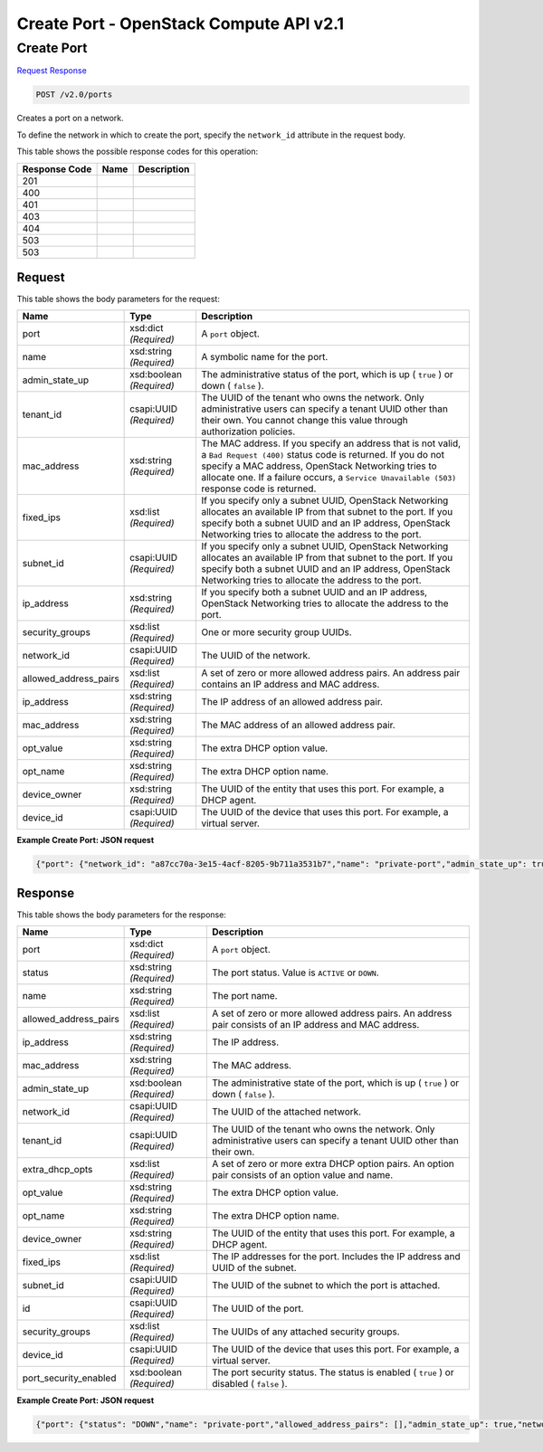 =============================================================================
Create Port -  OpenStack Compute API v2.1
=============================================================================

Create Port
~~~~~~~~~~~~~~~~~~~~~~~~~

`Request <POST_create_port_v2.0_ports.rst#request>`__
`Response <POST_create_port_v2.0_ports.rst#response>`__

.. code-block:: javascript

    POST /v2.0/ports

Creates a port on a network.

To define the network in which to create the port, specify the ``network_id`` attribute in the request body.



This table shows the possible response codes for this operation:


+--------------------------+-------------------------+-------------------------+
|Response Code             |Name                     |Description              |
+==========================+=========================+=========================+
|201                       |                         |                         |
+--------------------------+-------------------------+-------------------------+
|400                       |                         |                         |
+--------------------------+-------------------------+-------------------------+
|401                       |                         |                         |
+--------------------------+-------------------------+-------------------------+
|403                       |                         |                         |
+--------------------------+-------------------------+-------------------------+
|404                       |                         |                         |
+--------------------------+-------------------------+-------------------------+
|503                       |                         |                         |
+--------------------------+-------------------------+-------------------------+
|503                       |                         |                         |
+--------------------------+-------------------------+-------------------------+


Request
^^^^^^^^^^^^^^^^^






This table shows the body parameters for the request:

+--------------------------+-------------------------+-------------------------+
|Name                      |Type                     |Description              |
+==========================+=========================+=========================+
|port                      |xsd:dict *(Required)*    |A ``port`` object.       |
+--------------------------+-------------------------+-------------------------+
|name                      |xsd:string *(Required)*  |A symbolic name for the  |
|                          |                         |port.                    |
+--------------------------+-------------------------+-------------------------+
|admin_state_up            |xsd:boolean *(Required)* |The administrative       |
|                          |                         |status of the port,      |
|                          |                         |which is up ( ``true`` ) |
|                          |                         |or down ( ``false`` ).   |
+--------------------------+-------------------------+-------------------------+
|tenant_id                 |csapi:UUID *(Required)*  |The UUID of the tenant   |
|                          |                         |who owns the network.    |
|                          |                         |Only administrative      |
|                          |                         |users can specify a      |
|                          |                         |tenant UUID other than   |
|                          |                         |their own. You cannot    |
|                          |                         |change this value        |
|                          |                         |through authorization    |
|                          |                         |policies.                |
+--------------------------+-------------------------+-------------------------+
|mac_address               |xsd:string *(Required)*  |The MAC address. If you  |
|                          |                         |specify an address that  |
|                          |                         |is not valid, a ``Bad    |
|                          |                         |Request (400)`` status   |
|                          |                         |code is returned. If you |
|                          |                         |do not specify a MAC     |
|                          |                         |address, OpenStack       |
|                          |                         |Networking tries to      |
|                          |                         |allocate one. If a       |
|                          |                         |failure occurs, a        |
|                          |                         |``Service Unavailable    |
|                          |                         |(503)`` response code is |
|                          |                         |returned.                |
+--------------------------+-------------------------+-------------------------+
|fixed_ips                 |xsd:list *(Required)*    |If you specify only a    |
|                          |                         |subnet UUID, OpenStack   |
|                          |                         |Networking allocates an  |
|                          |                         |available IP from that   |
|                          |                         |subnet to the port. If   |
|                          |                         |you specify both a       |
|                          |                         |subnet UUID and an IP    |
|                          |                         |address, OpenStack       |
|                          |                         |Networking tries to      |
|                          |                         |allocate the address to  |
|                          |                         |the port.                |
+--------------------------+-------------------------+-------------------------+
|subnet_id                 |csapi:UUID *(Required)*  |If you specify only a    |
|                          |                         |subnet UUID, OpenStack   |
|                          |                         |Networking allocates an  |
|                          |                         |available IP from that   |
|                          |                         |subnet to the port. If   |
|                          |                         |you specify both a       |
|                          |                         |subnet UUID and an IP    |
|                          |                         |address, OpenStack       |
|                          |                         |Networking tries to      |
|                          |                         |allocate the address to  |
|                          |                         |the port.                |
+--------------------------+-------------------------+-------------------------+
|ip_address                |xsd:string *(Required)*  |If you specify both a    |
|                          |                         |subnet UUID and an IP    |
|                          |                         |address, OpenStack       |
|                          |                         |Networking tries to      |
|                          |                         |allocate the address to  |
|                          |                         |the port.                |
+--------------------------+-------------------------+-------------------------+
|security_groups           |xsd:list *(Required)*    |One or more security     |
|                          |                         |group UUIDs.             |
+--------------------------+-------------------------+-------------------------+
|network_id                |csapi:UUID *(Required)*  |The UUID of the network. |
+--------------------------+-------------------------+-------------------------+
|allowed_address_pairs     |xsd:list *(Required)*    |A set of zero or more    |
|                          |                         |allowed address pairs.   |
|                          |                         |An address pair contains |
|                          |                         |an IP address and MAC    |
|                          |                         |address.                 |
+--------------------------+-------------------------+-------------------------+
|ip_address                |xsd:string *(Required)*  |The IP address of an     |
|                          |                         |allowed address pair.    |
+--------------------------+-------------------------+-------------------------+
|mac_address               |xsd:string *(Required)*  |The MAC address of an    |
|                          |                         |allowed address pair.    |
+--------------------------+-------------------------+-------------------------+
|opt_value                 |xsd:string *(Required)*  |The extra DHCP option    |
|                          |                         |value.                   |
+--------------------------+-------------------------+-------------------------+
|opt_name                  |xsd:string *(Required)*  |The extra DHCP option    |
|                          |                         |name.                    |
+--------------------------+-------------------------+-------------------------+
|device_owner              |xsd:string *(Required)*  |The UUID of the entity   |
|                          |                         |that uses this port. For |
|                          |                         |example, a DHCP agent.   |
+--------------------------+-------------------------+-------------------------+
|device_id                 |csapi:UUID *(Required)*  |The UUID of the device   |
|                          |                         |that uses this port. For |
|                          |                         |example, a virtual       |
|                          |                         |server.                  |
+--------------------------+-------------------------+-------------------------+





**Example Create Port: JSON request**


.. code::

    {"port": {"network_id": "a87cc70a-3e15-4acf-8205-9b711a3531b7","name": "private-port","admin_state_up": true}}


Response
^^^^^^^^^^^^^^^^^^


This table shows the body parameters for the response:

+--------------------------+-------------------------+-------------------------+
|Name                      |Type                     |Description              |
+==========================+=========================+=========================+
|port                      |xsd:dict *(Required)*    |A ``port`` object.       |
+--------------------------+-------------------------+-------------------------+
|status                    |xsd:string *(Required)*  |The port status. Value   |
|                          |                         |is ``ACTIVE`` or         |
|                          |                         |``DOWN``.                |
+--------------------------+-------------------------+-------------------------+
|name                      |xsd:string *(Required)*  |The port name.           |
+--------------------------+-------------------------+-------------------------+
|allowed_address_pairs     |xsd:list *(Required)*    |A set of zero or more    |
|                          |                         |allowed address pairs.   |
|                          |                         |An address pair consists |
|                          |                         |of an IP address and MAC |
|                          |                         |address.                 |
+--------------------------+-------------------------+-------------------------+
|ip_address                |xsd:string *(Required)*  |The IP address.          |
+--------------------------+-------------------------+-------------------------+
|mac_address               |xsd:string *(Required)*  |The MAC address.         |
+--------------------------+-------------------------+-------------------------+
|admin_state_up            |xsd:boolean *(Required)* |The administrative state |
|                          |                         |of the port, which is up |
|                          |                         |( ``true`` ) or down (   |
|                          |                         |``false`` ).             |
+--------------------------+-------------------------+-------------------------+
|network_id                |csapi:UUID *(Required)*  |The UUID of the attached |
|                          |                         |network.                 |
+--------------------------+-------------------------+-------------------------+
|tenant_id                 |csapi:UUID *(Required)*  |The UUID of the tenant   |
|                          |                         |who owns the network.    |
|                          |                         |Only administrative      |
|                          |                         |users can specify a      |
|                          |                         |tenant UUID other than   |
|                          |                         |their own.               |
+--------------------------+-------------------------+-------------------------+
|extra_dhcp_opts           |xsd:list *(Required)*    |A set of zero or more    |
|                          |                         |extra DHCP option pairs. |
|                          |                         |An option pair consists  |
|                          |                         |of an option value and   |
|                          |                         |name.                    |
+--------------------------+-------------------------+-------------------------+
|opt_value                 |xsd:string *(Required)*  |The extra DHCP option    |
|                          |                         |value.                   |
+--------------------------+-------------------------+-------------------------+
|opt_name                  |xsd:string *(Required)*  |The extra DHCP option    |
|                          |                         |name.                    |
+--------------------------+-------------------------+-------------------------+
|device_owner              |xsd:string *(Required)*  |The UUID of the entity   |
|                          |                         |that uses this port. For |
|                          |                         |example, a DHCP agent.   |
+--------------------------+-------------------------+-------------------------+
|fixed_ips                 |xsd:list *(Required)*    |The IP addresses for the |
|                          |                         |port. Includes the IP    |
|                          |                         |address and UUID of the  |
|                          |                         |subnet.                  |
+--------------------------+-------------------------+-------------------------+
|subnet_id                 |csapi:UUID *(Required)*  |The UUID of the subnet   |
|                          |                         |to which the port is     |
|                          |                         |attached.                |
+--------------------------+-------------------------+-------------------------+
|id                        |csapi:UUID *(Required)*  |The UUID of the port.    |
+--------------------------+-------------------------+-------------------------+
|security_groups           |xsd:list *(Required)*    |The UUIDs of any         |
|                          |                         |attached security groups.|
+--------------------------+-------------------------+-------------------------+
|device_id                 |csapi:UUID *(Required)*  |The UUID of the device   |
|                          |                         |that uses this port. For |
|                          |                         |example, a virtual       |
|                          |                         |server.                  |
+--------------------------+-------------------------+-------------------------+
|port_security_enabled     |xsd:boolean *(Required)* |The port security        |
|                          |                         |status. The status is    |
|                          |                         |enabled ( ``true`` ) or  |
|                          |                         |disabled ( ``false`` ).  |
+--------------------------+-------------------------+-------------------------+





**Example Create Port: JSON request**


.. code::

    {"port": {"status": "DOWN","name": "private-port","allowed_address_pairs": [],"admin_state_up": true,"network_id": "a87cc70a-3e15-4acf-8205-9b711a3531b7","tenant_id": "d6700c0c9ffa4f1cb322cd4a1f3906fa","device_owner": "","mac_address": "fa:16:3e:c9:cb:f0","fixed_ips": [{"subnet_id": "a0304c3a-4f08-4c43-88af-d796509c97d2","ip_address": "10.0.0.2"}],"id": "65c0ee9f-d634-4522-8954-51021b570b0d","security_groups": ["f0ac4394-7e4a-4409-9701-ba8be283dbc3"],"device_id": ""}}

